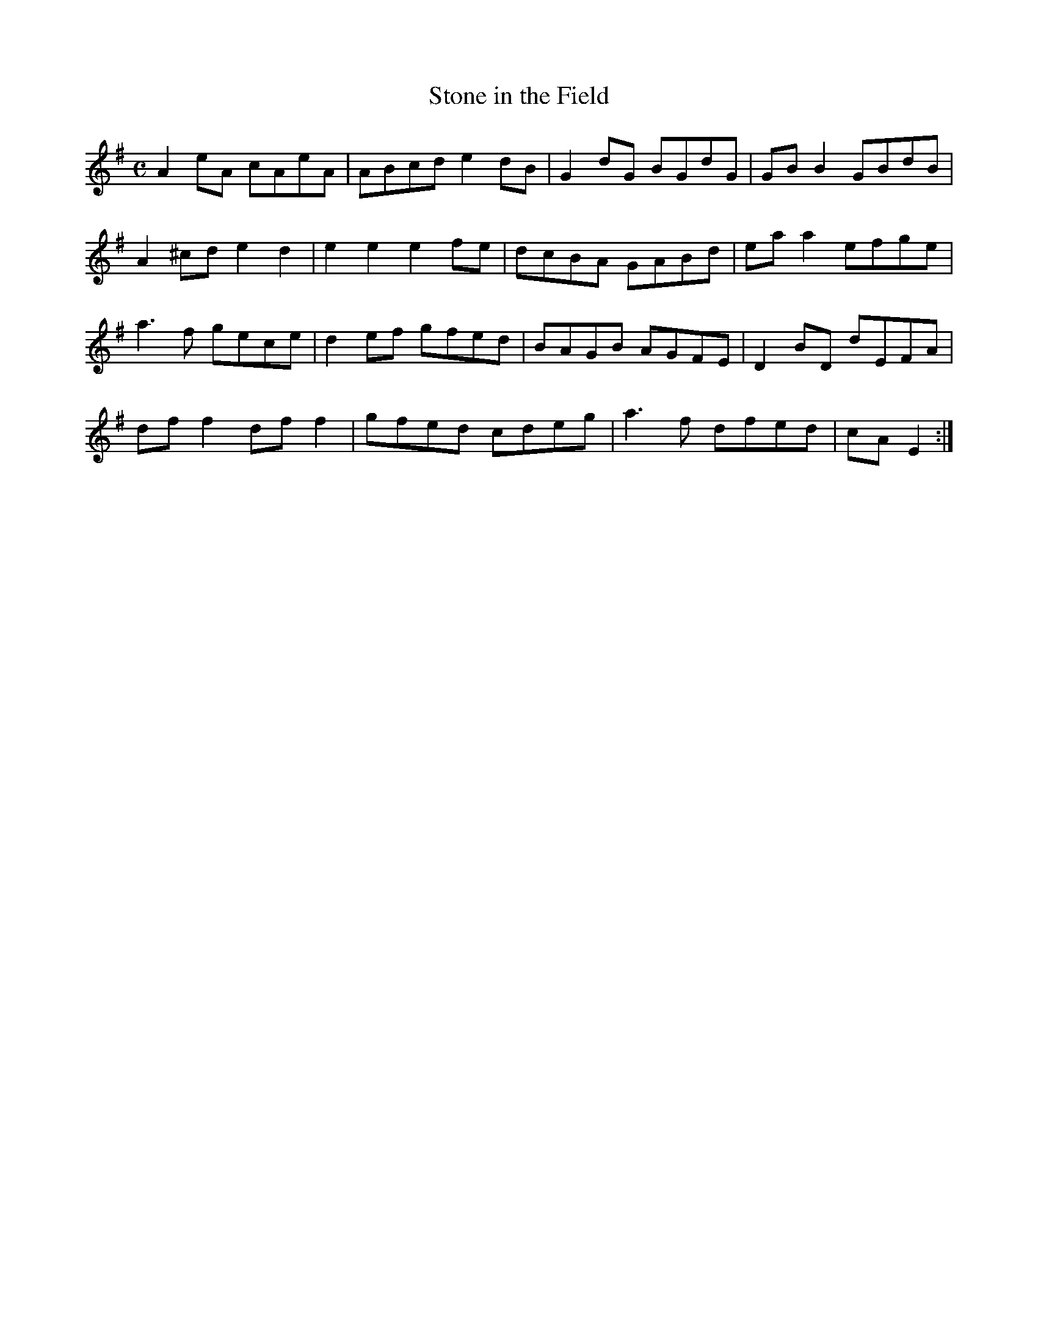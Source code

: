 X:346
T:Stone in the Field
Z: id:dc-reel-322
M:C
L:1/8
K:A Dorian
A2eA cAeA|ABcd e2dB|G2dG BGdG|GBB2 GBdB|!
A2^cd e2d2|e2e2 e2fe|dcBA GABd|eaa2 efge|!
a3f gece|d2ef gfed|BAGB AGFE|D2BD dEFA|!
dff2 dff2|gfed cdeg|a3f dfed|cA E2:|!